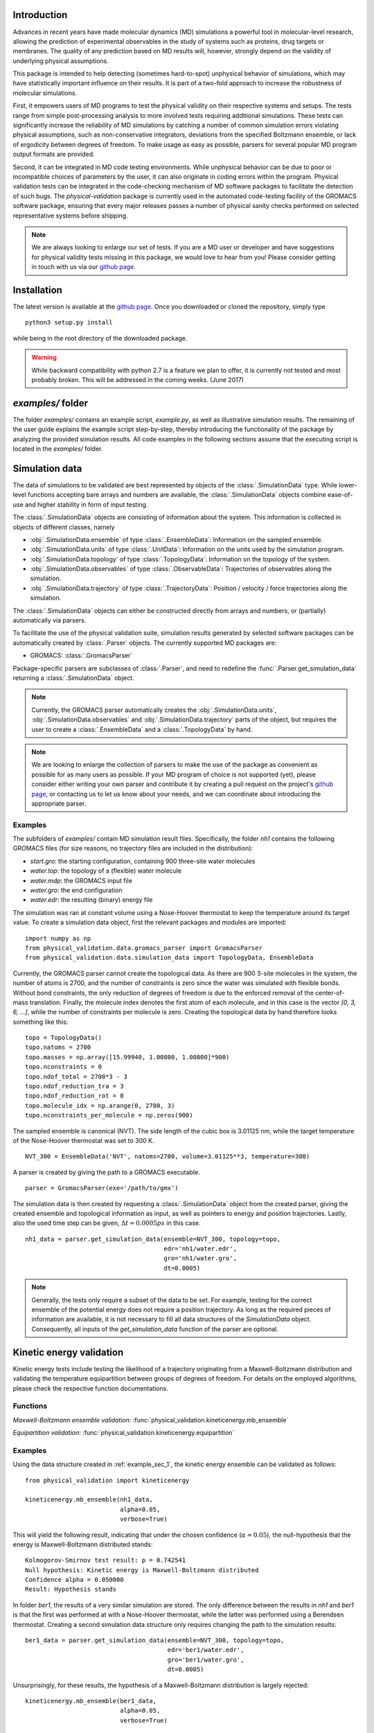 Introduction
============

Advances in recent years have made molecular dynamics (MD) simulations a
powerful tool in molecular-level research, allowing the prediction of
experimental observables in the study of systems such as proteins, drug
targets or membranes. The quality of any prediction based on MD results
will, however, strongly depend on the validity of underlying physical
assumptions.

This package is intended to help detecting (sometimes hard-to-spot)
unphysical behavior of simulations, which may have statistically important
influence on their results. It is part of a two-fold approach to
increase the robustness of molecular simulations.

First, it empowers users of MD programs to test the physical validity on
their respective systems and setups. The tests range from simple
post-processing analysis to more involved tests requiring additional
simulations. These tests can significantly increase the
reliability of MD simulations by catching a number of common simulation
errors violating physical assumptions, such as non-conservative
integrators, deviations from the specified Boltzmann ensemble, or lack of ergodicity
between degrees of freedom. To make usage as easy as possible,
parsers for several popular MD program output formats are provided.

Second, it can be integrated in MD code testing environments. While
unphysical behavior can be due to poor or incompatible choices of
parameters by the user, it can also originate in coding errors
within the program. Physical validation tests can be integrated in the
code-checking mechanism of MD software packages to facilitate the
detection of such bugs. The `physical-validation` package is currently
used in the automated code-testing facility of the GROMACS software
package, ensuring that every major releases passes a number of physical
sanity checks performed on selected representative systems before
shipping.

.. note:: We are always looking to enlarge our set of tests. If you are a
   MD user or developer and have suggestions for physical validity tests
   missing in this package, we would love to hear from you! Please
   consider getting in touch with us via our `github page`_.

Installation
============

The latest version is available at the `github page`_. Once you downloaded
or cloned the repository, simply type
::

   python3 setup.py install

while being in the root directory of the downloaded package.

.. warning:: While backward compatibility with python 2.7 is a feature
   we plan to offer, it is currently not tested and most probably broken.
   This will be addressed in the coming weeks. (June 2017)

`examples/` folder
==================

The folder `examples/` contains an example script, `example.py`, as well
as illustrative simulation results. The remaining of the user guide
explains the example script step-by-step, thereby introducing the
functionality of the package by analyzing the provided simulation results.
All code examples in the following sections assume that the
executing script is located in the `examples/` folder.


Simulation data
===============

The data of simulations to be validated are best represented by objects
of the  :class:`.SimulationData` type. While lower-level functions accepting
bare arrays and numbers are available, the  :class:`.SimulationData` objects
combine ease-of-use and higher stability in form of input testing.

The  :class:`.SimulationData` objects are consisting of information about the
system. This information is collected in objects of different classes, namely

* :obj:`.SimulationData.ensemble` of type :class:`.EnsembleData`:
  Information on the sampled ensemble.
* :obj:`.SimulationData.units` of type :class:`.UnitData`:
  Information on the units used by the simulation program.
* :obj:`.SimulationData.topology` of type :class:`.TopologyData`:
  Information on the topology of the system.
* :obj:`.SimulationData.observables` of type :class:`.ObservableData`:
  Trajectories of observables along the simulation.
* :obj:`.SimulationData.trajectory` of type :class:`.TrajectoryData`:
  Position / velocity / force trajectories along the simulation.

The :class:`.SimulationData` objects can either be constructed
directly from arrays and numbers, or (partially) automatically via parsers.

To facilitate the use of the physical validation suite, simulation results
generated by selected software packages can be automatically created by
:class:`.Parser` objects. The currently supported MD packages are:

* GROMACS: :class:`.GromacsParser`

Package-specific parsers are subclasses of :class:`.Parser`, and need to
redefine the :func:`.Parser.get_simulation_data` returning a
:class:`.SimulationData` object.

.. note:: Currently, the GROMACS parser
   automatically creates the :obj:`.SimulationData.units`,
   :obj:`.SimulationData.observables` and :obj:`.SimulationData.trajectory`
   parts of the object, but requires the user to create a
   :class:`.EnsembleData` and a :class:`.TopologyData` by hand.

.. note:: We are looking to enlarge the collection of parsers to make the
   use of the package as convenient as possible for as many users as
   possible. If your MD program of choice is not supported (yet), please
   consider either writing your own parser and contribute it by creating
   a pull request on the project's `github page`_, or contacting us to
   let us know about your needs, and we can coordinate about introducing the appropriate 
   parser.

.. _example_sec_1:

Examples
--------
The subfolders of `examples/` contain MD simulation result files.
Specifically, the folder `nh1` contains the following GROMACS files (for
size reasons, no trajectory files are included in the distribution):

* `start.gro`: the starting configuration, containing 900 three-site
  water molecules
* `water.top`: the topology of a (flexible) water molecule
* `water.mdp`: the GROMACS input file
* `water.gro`: the end configuration
* `water.edr`: the resulting (binary) energy file

The simulation was ran at constant volume using a Nose-Hoover thermostat
to keep the temperature around its target value. To create a simulation
data object, first the relevant packages and modules are imported:
::

   import numpy as np
   from physical_validation.data.gromacs_parser import GromacsParser
   from physical_validation.data.simulation_data import TopologyData, EnsembleData

Currently, the GROMACS parser cannot create the topological data.
As there are 900 3-site molecules in the system, the number of atoms is 2700,
and the number of constraints is zero since the water was simulated with flexible
bonds. Without bond constraints, the only reduction of degrees of freedom is due to
the enforced removal of the center-of-mass translation. Finally, the molecule index denotes
the first atom of each molecule, and in this case is the vector `[0, 3, 6, ...]`, while
the number of constraints per molecule is zero.
Creating the topological data by hand therefore looks something like this:
::

   topo = TopologyData()
   topo.natoms = 2700
   topo.masses = np.array([15.99940, 1.00800, 1.00800]*900)
   topo.nconstraints = 0
   topo.ndof_total = 2700*3 - 3
   topo.ndof_reduction_tra = 3
   topo.ndof_reduction_rot = 0
   topo.molecule_idx = np.arange(0, 2700, 3)
   topo.nconstraints_per_molecule = np.zeros(900)


The sampled ensemble is canonical (NVT). The side length of the cubic box is
3.01125 nm, while the target temperature of the Nose-Hoover thermostat was set
to 300 K.
::

   NVT_300 = EnsembleData('NVT', natoms=2700, volume=3.01125**3, temperature=300)

A parser is created by giving the path to a GROMACS executable.
::

   parser = GromacsParser(exe='/path/to/gmx')

The simulation data is then created by requesting a :class:`.SimulationData`
object from the created parser, giving the created ensemble and topological
information as input, as well as pointers to energy and position trajectories.
Lastly, also the used time step can be given, :math:`\Delta t = 0.0005 ps` in
this case.
::

   nh1_data = parser.get_simulation_data(ensemble=NVT_300, topology=topo,
                                         edr='nh1/water.edr',
                                         gro='nh1/water.gro',
                                         dt=0.0005)

.. note:: Generally, the tests only require a subset of the data to be
   set. For example, testing for the correct ensemble of the potential
   energy does not require a position trajectory. As long as the required
   pieces of information are available, it is not necessary to fill
   all data structures of the `SimulationData` object.
   Consequently, all inputs of the `get_simulation_data` function of the
   parser are optional.


Kinetic energy validation
=========================
Kinetic energy tests include testing the likelihood of a trajectory
originating from a Maxwell-Boltzmann distribution and validating the
temperature equipartition between groups of degrees of freedom. For
details on the employed algorithms, please check the respective
function documentations.

Functions
---------
*Maxwell-Boltzmann ensemble validation:*
:func:`physical_validation.kineticenergy.mb_ensemble`


*Equipartition validation:*
:func:`physical_validation.kineticenergy.equipartition`

Examples
--------
Using the data structure created in :ref:`example_sec_1`, the kinetic
energy ensemble can be validated as follows:
::

   from physical_validation import kineticenergy

   kineticenergy.mb_ensemble(nh1_data,
                             alpha=0.05,
                             verbose=True)

This will yield the following result, indicating that under the chosen
confidence (:math:`\alpha=0.05`), the null-hypothesis that the energy
is Maxwell-Boltzmann distributed stands:
::

   Kolmogorov-Smirnov test result: p = 0.742541
   Null hypothesis: Kinetic energy is Maxwell-Boltzmann distributed
   Confidence alpha = 0.050000
   Result: Hypothesis stands

In folder `ber1`, the results of a very similar simulation are
stored. The only difference between the results in `nh1` and `ber1` is
that the first was performed at with a Nose-Hoover thermostat, while
the latter was performed using a Berendsen thermostat. Creating a second
simulation data structure only requires changing the path to the
simulation results:
::

   ber1_data = parser.get_simulation_data(ensemble=NVT_300, topology=topo,
                                          edr='ber1/water.edr',
                                          gro='ber1/water.gro',
                                          dt=0.0005)

Unsurprisingly, for these results, the hypothesis of a Maxwell-Boltzmann
distribution is largely rejected:
::

   kineticenergy.mb_ensemble(ber1_data,
                             alpha=0.05,
                             verbose=True)

yields
::

   Kolmogorov-Smirnov test result: p = 0.000000
   Null hypothesis: Kinetic energy is Maxwell-Boltzmann distributed
   Confidence alpha = 0.050000
   Result: Hypothesis rejected

.. todo:: Equipartition example

Ensemble validation
===================
As the distribution of configurational quantities like the potential
energy :math:`U`, the volume :math:`V` or (for the grand and semigrand canonical ensembles) 
the number of each species are in general not known analytically, testing the likelihood
of a trajectory sampling a given ensemble is less straightforward than
for the kinetic energy. However, generally, the ratio of the probability
distribution between samplings of the same ensemble at different state
points (e.g. at different temperatures, different pressures) is known
[Shirts2013]_.
Providing two simulations at different state points therefore allows a
validation of the sampled ensemble.

Note that the ensemble validation function is automatically inferring the
correct test based on the simulation that are given as input.

.. [Shirts2013] Shirts, M.R.
   "Simple Quantitative Tests to Validate Sampling from Thermodynamic Ensembles",
   J. Chem. Theory Comput., 2013, 9 (2), pp 909–926,
   http://dx.doi.org/10.1021/ct300688p

Functions
---------
:func:`physical_validation.ensemble.check`

Examples
--------
To validate the ensemble generated by the Nose-Hoover-thermostated
simulation in folder `nh1`, a second simulation at different
temperature (but otherwise identical setup) is necessary. The results
of a second simulation at 310K can be found in folder `nh2`.
After creating the data structure (using a different ensemble object),
the ensemble validation is then done as
::

   NVT_310 = EnsembleData('NVT', natoms=2700, volume=3.01125**3, temperature=310)
   nh2_data = parser.get_simulation_data(ensemble=NVT_310, topology=topo,
                                         edr='nh2/water.edr',
                                         gro='nh2/water.gro',
                                         dt=0.0005)


   from physical_validation import ensemble
   ensemble.check(nh1_data, nh2_data, total_energy=False)

The choice whether the total energy is chosen for the comparison or
only the potential energy (`total_energy=False`), is of lesser
importance in this case, as the kinetic energy does have the correct
distribution, as can be tested separately using the `kineticenergy`
module. The commands listed above will print results from different
analysis, including linear fit and maximum-likelihood analysis of
with both analytical and bootstrapped error estimate. As an example,
the output of the bootstrapped maximum-likelihood analysis looks like
::

   ---------------------------------------------
        Maximum Likelihood Analysis
   ---------------------------------------------
        df = -132.78305 +/- 2.01254
   ---------------------------------------------
        Estimated slope       vs.   True slope
   ---------------------------------------------
      0.012934 +/-    0.000196  |     0.012933
   ---------------------------------------------

   (That's 0.01 quantiles from true slope=0.012933, FYI.)

   ---------------------------------------------
    True dT =  10.000, Eff. dT =  10.001+/-0.152
   ---------------------------------------------

This indicates a nearly perfect ratio between the two distributions
and hence confirms that the expected NVT ensemble is sampled.

The same analysis can be applied for the simulation using Berendsen
thermostat. In analogy to the Nose-Hoover example, a second simulation
at higher temperature can be found in folder `ber2`, and the
analysis is called using
::

   ber2_data = parser.get_simulation_data(ensemble=NVT_310, topology=topo,
                                          edr='ber2/water.edr',
                                          gro='ber2/water.gro',
                                          dt=0.0005)
   ensemble.check(ber1_data, ber2_data, total_energy=False)

The output of the bootstrapped maximum-likelihood analysis now reads
::

   ---------------------------------------------
        Maximum Likelihood Analysis
   ---------------------------------------------
        df = 774.26128 +/- 18.27361
   ---------------------------------------------
        Estimated slope       vs.   True slope
   ---------------------------------------------
      0.022078 +/-    0.000520  |     0.012933
   ---------------------------------------------

   (That's 17.58 quantiles from true slope=0.012933, FYI.)
   (Ouch!)
   ---------------------------------------------
    True dT =  10.000, Eff. dT =  17.071+/-0.402
   ---------------------------------------------

This results indicate a large deviations form the expected ratio
between the distributions at different temperatures.

There are three possible tests for NPT ensemble, each requiring
different simulations. If the two simulations were performed at
different temperatures, then the distribution of the instantaneous
enthalpy :math:`U + PV` is tested.  If the two simulations were
performed at different pressures, then the distribution of :math:`V`
is tested. If simulations were performed at both different
temperatures and pressures, then test of the joint distribution of
:math:`U` and :math:`V` is performed.

Support for grand and semigrand canonical ensembles, validating the
distribution of $N$ and $U$ or composition will be provided soon; in
the meantime, this functionality can still be found in the
checkensemble_ repository.

Integrator Validation
=====================
A symplectic integrator can be shown to conserve a constant of motion
(such as the energy in a microcanonical simulation) up to a fluctuation
that is quadratic in time step chosen. Comparing two or more
constant-of-motion trajectories realized using different time steps (but
otherwise unchanged simulation parameters) allows a check of the
symplecticity of the integration. Note that lack of symplecticity does not
necessarily imply an error in the integration algorithm, it can also hint
at physical violations in other parts of the model, such as non-continuous
potential functions, imprecise handling of constraints, etc.

Functions
---------
:func:`physical_validation.integrator.convergence`

Examples
--------
Folder `nh1_dt` contains the results of a simulation identical to
`nh1`, but performed at halt the time step. The data structure is created
in analogy:
::

   nh1_dt_data = parser.get_simulation_data(ensemble=NVT_300, topology=topo,
                                            edr='nh1/water.edr',
                                            gro='nh1/water.gro',
                                            dt=0.00025)

The convergence of the integrator is best tested with several simulations
with gradually decreasing time step. For the sake of keeping the package
size reasonably small, two simulations will have to suffice to show the
convergence testing concept here:
::

   from physical_validation import integrator
   integrator.convergence([nh1_data, nh1_dt_data], verbose=True, tol=0.1)

This call generates the following output:
::

   -----------------------------------------------------------------
           dt        avg       rmsd      slope         ratio
                                                     dt^2       rmsd
   -----------------------------------------------------------------
       0.0005  -24823.60   9.39e+01   3.25e-02         --         --
      0.00025  -25003.13   4.39e+01   1.52e-02       4.00       2.14
   -----------------------------------------------------------------

The outputs of the function are time step, the average value of the
constant of motion, and its RMSD during the simulation. The fourth
column gives the measured slope of the constant of motion - a high
value here indicates a strong drift and hence a problem in the
integrator. Even without strong drift, as in the current situation, a
large deviation in the ratio between the rmsd values compared to the
ratio between the time step indicates a problem in the integrator.

The reason for a failure of this test might not always be intuitively clear,
as many components play into the integrator convergence - the integrator
algorithm itself, but also the interaction function (e.g. non-continuous
cut-off) or the numerical precision of the floating point operations. It is
therefore mainly a tool for developers to detect bugs.

.. todo:: I'll add a more pedagogical example here tomorrow, if I find the
   time. I am actually not sure why it's failing in this case, but this is
   something to investigate later.

.. _`github page`: https://github.com/shirtsgroup/physical-validation

.. _checkensemble: https://github.com/shirtsgroup/checkensemble

 LocalWords:  GROMACS github py SimulationData obj EnsembleData UnitData func
 LocalWords:  TopologyData ObservableData TrajectoryData GromacsParser sec nh
 LocalWords:  subfolders gro mdp edr toplogical topo natoms nconstraints ndof
 LocalWords:  tra arange NVT exe dt equipartition ref physical_validation ber pp
 LocalWords:  Kolmogorov Smirnov Berendsen todo semigrand Chem df FYI dT Eff PV
 LocalWords:  checkensemble Integrator symplectic integrator microcanonical tol
 LocalWords:  symplecticity avg rmsd
